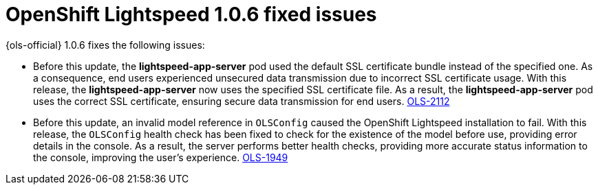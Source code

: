 // This module is used in the following assemblies:

// * lightspeed-docs-main/release_notes/ols-release-notes.adoc

:_mod-docs-content-type: REFERENCE
[id="ols-1-0-6-fixed-issues_{context}"]
= OpenShift Lightspeed 1.0.6 fixed issues

{ols-official} 1.0.6 fixes the following issues:

* Before this update, the *lightspeed-app-server* pod used the default SSL certificate bundle instead of the specified one. As a consequence, end users experienced unsecured data transmission due to incorrect SSL certificate usage. With this release, the *lightspeed-app-server* now uses the specified SSL certificate file. As a result, the *lightspeed-app-server* pod uses the correct SSL certificate, ensuring secure data transmission for end users. https://issues.redhat.com/browse/OLS-2112[OLS-2112]

* Before this update, an invalid model reference in `OLSConfig` caused the OpenShift Lightspeed installation to fail. With this release, the `OLSConfig` health check has been fixed to check for the existence of the model before use, providing error details in the console. As a result, the server performs better health checks, providing more accurate status information to the console, improving the user's experience. https://issues.redhat.com/browse/OLS-1949[OLS-1949]